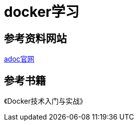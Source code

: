 = docker学习

== 参考资料网站
https://docs.asciidoctor.org/asciidoc/latest/syntax-quick-reference/[adoc官网]

== 参考书籍
《Docker技术入门与实战》